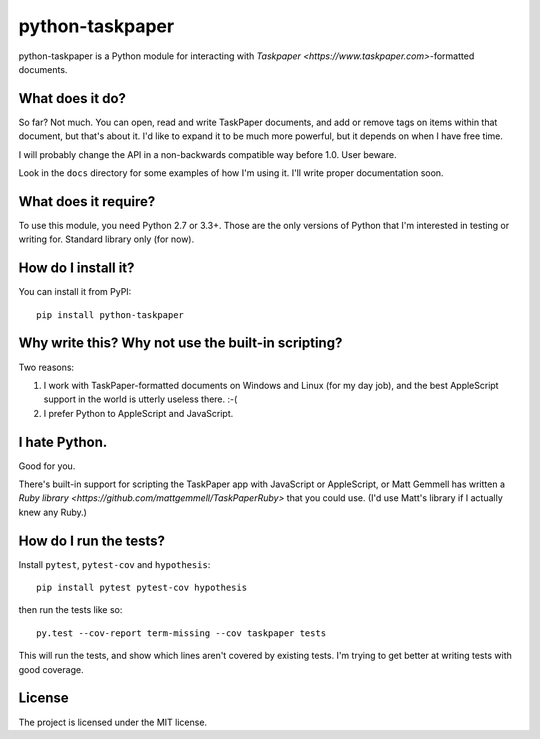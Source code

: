 python-taskpaper
================

python-taskpaper is a Python module for interacting with
`Taskpaper <https://www.taskpaper.com>`-formatted documents.

What does it do?
****************

So far?  Not much.   You can open, read and write TaskPaper documents, and
add or remove tags on items within that document, but that's about it.  I'd
like to expand it to be much more powerful, but it depends on when I have
free time.

I will probably change the API in a non-backwards compatible way before 1.0.
User beware.

Look in the ``docs`` directory for some examples of how I'm using it.  I'll
write proper documentation soon.

What does it require?
*********************

To use this module, you need Python 2.7 or 3.3+.  Those are the only versions
of Python that I'm interested in testing or writing for.  Standard library
only (for now).

How do I install it?
********************

You can install it from PyPI::

   pip install python-taskpaper

Why write this?  Why not use the built-in scripting?
****************************************************

Two reasons:

1.  I work with TaskPaper-formatted documents on Windows and Linux (for my day
    job), and the best AppleScript support in the world is utterly useless
    there.  :-(

2.  I prefer Python to AppleScript and JavaScript.

I hate Python.
**************

Good for you.

There's built-in support for scripting the TaskPaper app with JavaScript or
AppleScript, or Matt Gemmell has written a `Ruby library <https://github.com/mattgemmell/TaskPaperRuby>` that you
could use.  (I'd use Matt's library if I actually knew any Ruby.)

How do I run the tests?
***********************

Install ``pytest``, ``pytest-cov`` and ``hypothesis``::

    pip install pytest pytest-cov hypothesis

then run the tests like so::

    py.test --cov-report term-missing --cov taskpaper tests

This will run the tests, and show which lines aren't covered by existing tests.
I'm trying to get better at writing tests with good coverage.

License
*******

The project is licensed under the MIT license.
